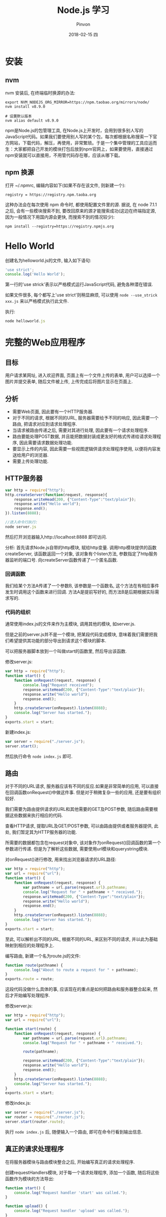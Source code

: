 #+TITLE:       Node.js 学习
#+AUTHOR:      Pinvon
#+EMAIL:       pinvon@Inspiron
#+DATE:        2018-02-15 四
#+URI:         /blog/%y/%m/%d/nodejs-学习
#+KEYWORDS:    Node.js
#+TAGS:        Web
#+LANGUAGE:    en
#+OPTIONS:     H:3 num:nil toc:t \n:nil ::t |:t ^:nil -:nil f:t *:t <:t
#+DESCRIPTION: <TODO: insert your description here>

* 安装

** nvm

nvm 安装后, 在终端临时换源的办法:
#+BEGIN_SRC Shell
export NVM_NODEJS_ORG_MIRROR=https://npm.taobao.org/mirrors/node/
nvm install v8.9.0

# 设置默认版本
nvm alias default v8.9.0
#+END_SRC

npm是Node.js的包管理工具, 在Node.js上开发时，会用到很多别人写的JavaScript代码。如果我们要使用别人写的某个包，每次都根据名称搜索一下官方网站，下载代码，解压，再使用，非常繁琐。于是一个集中管理的工具应运而生：大家都把自己开发的模块打包后放到npm官网上，如果要使用，直接通过npm安装就可以直接用，不用管代码存在哪，应该从哪下载。

** npm 换源

打开 ~/.npmrc, 编辑内容如下(如果不存在该文件, 则新建一个):
#+BEGIN_SRC Shell
registry = https://registry.npm.taoba.org
#+END_SRC
这种办法会在每次使用 npm 命令时, 都使用配置文件里的源. 据说, 在 node 7.1.1 之后, 会有一些模块搜索不到, 要改回原来的源才能搜索成功(这边在终端指定源, 因为一般情况下用国内源会更快, 而搜索不到的情况较少):
#+BEGIN_SRC Shell
npm install --registry=https://registry.npmjs.org
#+END_SRC

* Hello World

创建名为helloworld.js的文件, 输入如下语句:
#+BEGIN_SRC JavaScript
'use strict';
console.log('Hello World');
#+END_SRC

第一行的'use strick'表示以严格模式运行JavaScript代码, 避免各种潜在错误.

如果文件很多, 每个都写上'use strict'则稍显麻烦, 可以使用 =node --use_strick xxx.js= 来以严格模式执行此文件.

执行:
#+BEGIN_SRC JavaScript
node helloworld.js
#+END_SRC

* 完整的Web应用程序

** 目标

用户请求某网址, 进入欢迎界面, 页面上有一个文件上传的表单, 用户可以选择一个图片并提交表单, 随后文件被上传, 上传完成后将图片显示在页面上.

** 分析

- 需要Web页面, 因此要有一个HTTP服务器.
- 对于不同的请求, 根据不同的URL, 服务器需要给予不同的响应, 因此需要一个路由, 把请求对应到请求处理程序.
- 当请求被路由传递之后, 需要对其进行处理, 因此要有一个请求处理程序.
- 路由要能处理POST数据, 并且能把数据封装成更友好的格式传递给请求处理程序, 因此需要请求数据处理功能.
- 要显示上传的内容, 因此需要一些视图逻辑供请求处理程序使用, 以便将内容发送给用户的浏览器.
- 需要上传处理功能.

** HTTP服务器

#+BEGIN_SRC JavaScript
var http = require("http");
http.createServer(function(request, response){
    response.writeHead(200, {"Content-Type":"text/plain"});
    response.write("Hello world");
    response.end();
}).listen(8888);

//进入命令行执行:
node server.js
#+END_SRC

然后打开浏览器输入http://localhost:8888 即可访问.

分析:
首先请求Node.js自带的http模块, 赋给http变量.
调用http模块提供的函数createServer, 该函数返回一个对象, 该对象有个listen方法, 参数指定了http服务器监听的端口号.
向createServer函数传递了一个匿名函数.

*** 回调函数

我们给某个方法A传递了一个参数B, 该参数是一个函数名, 这个方法在有相应事件发生时调用这个函数来进行回调. 方法A是提前写好的, 而方法B是后期根据实际需求写的.

*** 代码的组织

通常使用index.js的文件来作为主模块, 调用其他的模块, 如server.js.

但是之前的server.js并不是一个模块, 把某段代码变成模块, 意味着我们需要把我们希望提供其功能的部分导出到请求这个模块的脚本. 

可以把服务器脚本放到一个叫做start的函数里, 然后导出该函数.

修改server.js:
#+BEGIN_SRC JavaScript
var http = require("http");
function start() {
    function onRequest(request, response) {
        console.log("Request received");
        response.writeHead(200, {"Content-Type":"text/plain"});
    	response.write("Hello world");
    	response.end();
    }
    http.createServer(onRequest).listen(8888);
    console.log("Server has started.");
}
exports.start = start;
#+END_SRC

新建index.js:
#+BEGIN_SRC JavaScript
var server = require("./server.js");
server.start();
#+END_SRC

然后执行命令 =node index.js= 即可.

** 路由

对于不同的URL请求, 服务器应该有不同的反应.如果是非常简单的应用, 可以直接在回调函数onRequest()中做这件事. 但是对于稍微复杂一些的应用, 还是要有组织较好.

我们需要为路由提供请求的URL和其他需要的GET及POST参数, 随后路由需要根据这些数据来执行相应的代码.

查看HTTP请求, 提取URL及GET/POST参数, 可以由路由提供或者服务器提供, 此处, 我们暂定其为HTTP服务器的功能.

所需要的数据都包含在request对象中, 该对象作为onRequest()回调函数的第一个参数进行传递. 但是为了解析这些数据, 需要使用url模块和querystring模块.

对onRequest()进行修改, 用来找出浏览器请求的URL路径:
#+BEGIN_SRC JavaScript
var http = require("http");
var url = require("url");
function start() {
    function onRequest(request, response) {
        var pathname = url.parse(request.url).pathname;
        console.log("Request for " + pathname + " received.");
        response.writeHead(200, {"Content-Type":"text/plain"});
    	response.write("Hello world");
    	response.end();
    }
    http.createServer(onRequest).listen(8888);
    console.log("Server has started.");
}
exports.start = start;
#+END_SRC

至此, 可以解析出不同的URL, 根据不同的URL, 来区别不同的请求, 并以此为基础映射到相应的处理程序上.

编写路由, 新建一个名为route.js的文件:
#+BEGIN_SRC JavaScript
function route(pathname) {
    console.log("About to route a request for " + pathname);
}
exports.route = route;
#+END_SRC
这段代码没做什么具体的事, 应该现在的重点是如何把路由和服务器整合起来, 然后才开始编写处理程序.

修改server.js:
#+BEGIN_SRC JavaScript
var http = require("http");
var url = require("url");

function start(route) {
    function onRequest(request, response) {
        var pathname = url.parse(request.url).pathname;
        console.log("Request for " + pathname + " received.");

        route(pathname);
        
        response.writeHead(200, {"Content-Type":"text/plain"});
    	response.write("Hello world");
    	response.end();
    }
    http.createServer(onRequest).listen(8888);
    console.log("Server has started.");
}
exports.start = start;
#+END_SRC

修改index.js:
#+BEGIN_SRC JavaScript
var server = require("./server.js");
var router = require("./router.js");
server.start(router.route);
#+END_SRC

执行 =node index.js= 后, 随便输入一个路由, 即可在命令行看到输出信息.

** 真正的请求处理程序

在将服务器模块与路由模块整合之后, 开始编写真正的请求处理程序.

创建requestHandlers模块, 对于每一个请求处理程序, 添加一个函数, 随后将这些函数作为模块的方法导出:
#+BEGIN_SRC JavaScript
function start() {
    console.log("Request handler 'start' was called.");
}

function upload() {
    console.log("Request handler 'upload' was called.");
}

exports.start = start;
exports.upload = upload;
#+END_SRC

这样可以把请求处理程序和路由模块连接起来, 让路由"有路可寻".

JavaScript的对象可以看成是一个键为字符串类型的字典, 值可以是字符串, 数字或函数.

修改index.js:
#+BEGIN_SRC JavaScript
var server = require("./server.js");
var router = require("./router.js");
var requestHandlers = require("./requestHandlers");

var handle = {}
handle["/"] = requestHandlers.start;
handle["/start"] = requestHandlers.start;
handlex["/upload"] = requestHandlers.upload;

server.start(router.route, handle);
#+END_SRC

修改server.js:
#+BEGIN_SRC JavaScript
var http = require("http");
var url = require("url");

function start(route, handle) {
    function onRequest(request, response) {
        var pathname = url.parse(request.url).pathname;
        console.log("Request for " + pathname + " received.");

        route(handle, pathname);
        
        response.writeHead(200, {"Content-Type":"text/plain"});
    	response.write("Hello world");
    	response.end();
    }
    http.createServer(onRequest).listen(8888);
    console.log("Server has started.");
}
exports.start = start;
#+END_SRC
这样就在start()函数里添加了handle参数, 并且把handle对象作为第一个参数传递给route()回调函数.

修改router.js:
#+BEGIN_SRC JavaScript
function route(handle, pathname) {
    console.log("About to route a request for " + pathname);
    if(typeof handle[pathname] === 'function') {
        handle[pathname]();
    } else {
        console.log("No request handler found for " + pathname);
    }
}
exports.route = route;
#+END_SRC
首先检查给定的路径对应的请求处理程序是否存在, 如果存在的话直接调用相应的函数.

** 阻塞与非阻塞

*** 阻塞

在JavaScript中没有sleep()函数, 可以使用其他形式来实现.

修改requestHandlers.js:
#+BEGIN_SRC JavaScript
function start() {
    console.log("Request handler 'start' was called.");

    function sleep(milliSeconds) {
        var startTime = new Date().getTime();
        while(new Date().getTime() < startTime + milliSeconds);
    }

    sleep(10000);
    return "Hello Start";
}

function upload() {
    console.log("Request handler 'upload' was called.");
    return "Hello Upload";
}

exports.start = start;
exports.upload = upload;
#+END_SRC

修改router.js:
#+BEGIN_SRC JavaScript
function route(handle, pathname) {
  console.log("About to route a request for " + pathname);
  if (typeof handle[pathname] === 'function') {
    return handle[pathname]();
  } else {
    console.log("No request handler found for " + pathname);
    return "404 Not found";
  }
}

exports.route = route;
#+END_SRC

修改server.js:
#+BEGIN_SRC JavaScript
var http = require("http");
var url = require("url");

function start(route, handle) {
    function onRequest(request, response) {
        var pathname = url.parse(request.url).pathname;
        console.log("Request for " + pathname + " received.");

        response.writeHead(200, {"Content-Type":"text/plain"});
        var content = route(handle, pathname);
    	response.write(content);
    	response.end();
    }
    http.createServer(onRequest).listen(8888);
    console.log("Server has started.");
}
exports.start = start;
#+END_SRC
此时, 如果我们先开start界面, 再开upload界面, 则start和upload都会加载10秒, 因为start中的sleep()函数阻塞了upload界面的加载.

Node.js可以在不新增额外线程的情况下, 依然可以对任务进行并行处理----Node.js是单线程的. 它通过事件轮询来实现并行操作, 对此, 我们应该要充分利用这一点----尽可能的避免阻塞操作, 取而代之, 多使用非阻塞操作. 要使用非阻塞操作, 我们需要使用回调, 通过将函数作为参数传递给其他需要花时间做处理的函数.

*** 非阻塞的错误用法

修改requestHandlers.js:
#+BEGIN_SRC JavaScript
var exec = require("child_process").exec;

function start() {
    console.log("Request handler 'start' was called.");
    var content = "empty";
    exec("ls -lah", function(error, stdout, stderr) {
        content = stdout;
    });
    return content;
}

function upload() {
    console.log("Request handler 'upload' was called.");
    return "Hello Upload";
}

exports.start = start;
exports.upload = upload;
#+END_SRC
child_process模块可以实现一个既简单又实用的非阻塞操作exec(). exec()在Node.js中执行一个shell命令, 在这个例子中, 我们用它来获取当前目录下所有的文件, 然后, 当/start URL请求的时候将文件信息输出到浏览器中.

但是, 实际运行的结果却是输出"empty". 因为shell操作是个耗时操作, 而非阻塞时, 浏览器显示content的信息并不需要先停下来等待shell操作, 因此, 还没来得及将值赋给content, 浏览器就进行显示了.

出现这种非阻塞的问题在于, exec()使用了回调函数. 这个回调函数就是exec()的第2个参数. 当exec()在后台执行的时候, Node.js自身会继续执行后面的代码.

*** 非阻塞的正确用法

正确的方式是函数传递.

之前的传递方式: 请求处理函数->请求路由->服务器->返回内容到HTTP服务器.

为了正确实现非阻塞, 将"将内容传递给服务器"改成"将服务器传递给内容". 也就是说, 将response对象(从服务器的回调函数onRequest()获取)通过请求路由传递给请求处理程序. 随后, 处理程序就可以采用该对象上的函数来对请求作出响应.

修改server.js:
#+BEGIN_SRC JavaScript
var http = require("http");
var url = require("url");

function start(route, handle) {
    function onRequest(request, response) {
        var pathname = url.parse(request.url).pathname;
        console.log("Request for " + pathname + " received.");
        route(handle, pathname, response);
    }
    http.createServer(onRequest).listen(8888);
    console.log("Server has started.");
}
exports.start = start;
#+END_SRC
相对于之前从route()函数获取返回值的做法, 这次是将response对象作为第三个参数传递给了route()函数. 然后, 与response有关的函数调用都移除, 由route()来完成.

修改router.js:
#+BEGIN_SRC JavaScript
function route(handle, pathname, response) {
    console.log("About to route a request for " + pathname);
    if(typeof handle[pathname] === 'function') {
        handle[pathname](response);
    } else {
        console.log("No request handler found for " + pathname);
        response.writeHead(404, {"Content-Type": "text/plain"});
        response.write("404 Not found");
        response.end();
    }
}
exports.route = route;
#+END_SRC

修改requestHandler.js:
#+BEGIN_SRC JavaScript
var exec = require("child_process").exec;
function start(responsexs) {
    console.log("Request handler 'start' was called.");
    exec("ls -lah", function(error, stdout, stderr) {
        response.writeHead(200, {"Content-Type": "text/plain"});
        response.write(stdout);
        response.end();
    });
}
function upload(response) {
    console.log("Request handler 'upload' was called.");
    response.writeHead(200, {"Content-Type": "text/plain"});
    response.write("hello upload");
    response.end();
}
exports.start = start;
exports.upload = upload;
#+END_SRC

** 处理POST请求

显示一个文本区供用户输入内容, 然后通过POST请求提交给服务器. 服务器收到请求, 通过处理程序将输入的内容展示到浏览器.

修改requestHandlers.js:
#+BEGIN_SRC JavaScript
var exec = require("child_process").exec;
function start(response) {
    console.log("Request handler 'start' was called.");
    var body = '<html>' +
        '<head>' +
        '<meta http-equiv="Content-Type" content="text/html; ' + 'charset=UTF-8" />' +
        '</head>' +
        '<body>' +
        '<form action="/upload" method="post">' +
        '<textarea name="text" rows="20" cols="60"></textarea>' +
        '<input type="submit" value="Submit text" />' +
        '</form>' +
        '</body>' +
        '</html>';
    response.writeHead(200, {"Content-Type": "text/plain"});
    response.write(body);
    response.end();
}
function upload(response) {
    console.log("Request handler 'upload' was called.");
    response.writeHead(200, {"Content-Type": "text/html"});
    response.write("hello upload");
    response.end();
}
exports.start = start;
exports.upload = upload;
#+END_SRC

当用户提交输入的数据时, 触发/upload请求处理程序处理POST请求的问题.

可以在服务器中处理POST数据, 然后将最终的数据传递给请求路由和请求处理器, 让他们来进行进一步的处理.

Node.js会将POST数据拆分成很多小的数据块, 然后通过触发特定的事件, 将这些小数据块传递给回调函数. 特定的事件由data事件表示新的小数据块到达了, 由end事件表示所有的数据都已经接收完毕.

我们需要告诉Node.js, 当这些事件触发的时候, 回调哪些函数. 通过在request对象上注册监听器来实现. 如下所示:
#+BEGIN_SRC JavaScript
request.addListener("data", function(chunk){
	...
});
request.addListener("end", function(){
	...
});
#+END_SRC

实现:
修改server.js:
#+BEGIN_SRC JavaScript
var http = require("http");
var url = require("url");

function start(route, handle) {
    function onRequest(request, response) {
        var postData  = "";
        var pathname = url.parse(request.url).pathname;
        console.log("Request for " + pathname + " received.");
        request.setEncoding("utf8");
        request.addListener("data", function(postDataChunk){
            postData += postDataChunk;
            console.log("Received POST data chunk ' " + postDataChunk + " '.");
        });
        request.addListener("end", function(){
            route(handle, pathname, response, postData);
        });
    }
    http.createServer(onRequest).listen(8888);
    console.log("Server has started.");
}
exports.start = start;
#+END_SRC

首先, 设置接收数据的编码格式为UTF-8, 然后注册了"data"事件的监听器, 最后将请求路由的调用移到end事件处理程序中, 以确保它只会当所有数据接收完毕后才触发, 且仅触发一次.

修改router.js:
#+BEGIN_SRC JavaScript
function route(handle, pathname, response, postData) {
    console.log("About to route a request for " + pathname);
    if(typeof handle[pathname] === 'function') {
        handle[pathname](response, postData);
    } else {
        console.log("No request handler found for " + pathname);
        response.writeHead(404, {"Content-Type": "text/plain"});
        response.write("404 Not found");
        response.end();
    }
}
exports.route = route;
#+END_SRC

修改requestHandlers.js:
#+BEGIN_SRC JavaScript
var querystring = require("querystring");
function start(response, postData) {
    console.log("Request handler 'start' was called.");
    var body = '<html>' +
        '<head>' +
        '<meta http-equiv="Content-Type" content="text/html; ' + 'charset=UTF-8" />' +
        '</head>' +
        '<body>' +
        '<form action="/upload" method="post">' +
        '<textarea name="text" rows="20" cols="60"></textarea>' +
        '<input type="submit" value="Submit text" />' +
        '</form>' +
        '</body>' +
        '</html>';
    response.writeHead(200, {"Content-Type": "text/html"});
    response.write(body);
    response.end();
}
function upload(response, postData) {
    console.log("Request handler 'upload' was called.");
    response.writeHead(200, {"Content-Type": "text/plain"});
    response.write("You've sent: " + querystring.parse(postData).text);
    response.end();
}
exports.start = start;
exports.upload = upload;
#+END_SRC

** 处理文件上传

允许用户上传图片, 并将图片在浏览器中显示出来.

外部模块node-formidable对解析上传的文件数据做了很好的抽象, 可以用这个模块来处理上传的文件数据.

安装模块:
#+BEGIN_SRC Shell
npm install formidable
#+END_SRC
这个模块可以对提交的表单进行抽象表示, 然后用它解析request对象, 获取表单中所需要的数据字段.

先通过官方例子展示如何使用formidable:
#+BEGIN_SRC JavaScript
var formidable = require('formidable'),
    http = require('http'),
    util = require('util');

http.createServer(function(req, res) {
    if (req.url == '/upload' && req.method.toLowerCase() == 'post') {
        var form = new formidable.IncomingForm();
        form.parse(req, function(err, fields, files) {
            res.writeHead(200, {'content-type': 'text/plain'});
            res.write('received upload:\n\n');
            res.end(util.inspect({fields: fields, files: files}));
        });
        return;
    }
    res.writeHead(200, {'content-type': 'text/html'});
    res.end(
        '<form action="/upload" enctype="multipart/form-data" '+
            'method="post">' +
            '<input type="text" name="title"><br>' +
            '<input type="file" name="upload" multiple="multiple"><br>' +
            '<input type="submit" value="Upload">' +
            '</form>'
    );
}).listen(8888);
#+END_SRC

使用该代码, 可以实现文件上传, 除此之外, 我们还要另外实现如何将文件显示在浏览器中.

首先解决后一个问题, 要将文件显示在浏览器中, 可以先使用fs模块, 将文件读取到服务器中. 添加/showURL的请求处理程序, 该处理程序直接硬编码将文件/tmp/test.png内容展示到浏览器中.

修改requestHandlers.js:
#+BEGIN_SRC JavaScript
var querystring = require("querystring"),
    fs = require("fs");
function start(response, postData) {
    console.log("Request handler 'start' was called.");
    var body = '<html>' +
        '<head>' +
        '<meta http-equiv="Content-Type" content="text/html; ' + 'charset=UTF-8" />' +
        '</head>' +
        '<body>' +
        '<form action="/upload" method="post">' +
        '<textarea name="text" rows="20" cols="60"></textarea>' +
        '<input type="submit" value="Submit text" />' +
        '</form>' +
        '</body>' +
        '</html>';
    response.writeHead(200, {"Content-Type": "text/html"});
    response.write(body);
    response.end();
}
function upload(response, postData) {
    console.log("Request handler 'upload' was called.");
    response.writeHead(200, {"Content-Type": "text/plain"});
    response.write("You've sent: " + querystring.parse(postData).text);
    response.end();
}

function show(response, postData) {
    console.log("Request handler 'show' was called.");
    fs.readFile("/tmp/test.png", "binary", function(error, file) {
        if (error) {
            response.writeHead(500, {"Content-Type": "text/plain"});
            response.write(error + "\n");
            response.end();
        } else {
            response.writeHead(200, {"Content-Type": "image/png"});
            response.write(file, "binary");
            response.end();
        }
    });
}
exports.start = start;
exports.upload = upload;
exports.show = show;
#+END_SRC

修改index.js:
#+BEGIN_SRC JavaScript
var server = require("./server.js");
var router = require("./router.js");
var requestHandlers = require("./requestHandlers");

var handle = {}
handle["/"] = requestHandlers.start;
handle["/start"] = requestHandlers.start;
handle["/upload"] = requestHandlers.upload;
handle["/show"] = requestHandlers.show;
server.start(router.route, handle);
#+END_SRC

然后, 在/start表单中添加一个文件上传元素, 将formidable模块整合到upload请求处理程序中, 用于将上传的图片保存到/tmp/test.png, 最后将上传的图片内嵌到/uploadURL输出的HTML中.

如果要在upload处理程序中对上传的文件进行处理, 则需要将request对象传递给formidable的form.parse(). 但是, 我们只有response对象和postData数组, 所以request对象只能从服务器开始传递给请求路由, 再传递给请求处理程序.

修改server.js:
#+BEGIN_SRC JavaScript
var http = require("http");
var url = require("url");

function start(route, handle) {
    function onRequest(request, response) {
        var pathname = url.parse(request.url).pathname;
        console.log("Request for " + pathname + " received.");
        route(handle, pathname, response, request);
    }
    http.createServer(onRequest).listen(8888);
    console.log("Server has started.");
}
exports.start = start;
#+END_SRC

修改router.js:
#+BEGIN_SRC JavaScript
function route(handle, pathname, response, request) {
    console.log("About to route a request for " + pathname);
    if(typeof handle[pathname] === 'function') {
        handle[pathname](response, request);
    } else {
        console.log("No request handler found for " + pathname);
        response.writeHead(404, {"Content-Type": "text/plain"});
        response.write("404 Not found");
        response.end();
    }
}
exports.route = route;
#+END_SRC

到此, request对象就可以在upload请求处理程序中使用了.

修改requestHandlers.js:
#+BEGIN_SRC JavaScript
var querystring = require("querystring"),
    fs = require("fs"),
	formidable = require("formidable");
function start(response) {
    console.log("Request handler 'start' was called.");
    var body = '<html>' +
        '<head>' +
        '<meta http-equiv="Content-Type" content="text/html; ' + 'charset=UTF-8" />' +
        '</head>' +
        '<body>' +
        '<form action="/upload" enctype="multipart/form-dta" method="post">' +
        '<input type="file" name="upload">' +
        '<input type="submit" value="Upload file" />' +
        '</form>' +
        '</body>' +
        '</html>';
    response.writeHead(200, {"Content-Type": "text/html"});
    response.write(body);
    response.end();
}
function upload(response, request) {
    console.log("Request handler 'upload' was called.");
    var form = new formidable.IncomingForm();
    form.parse(request, function(error, fields, files) {
        console.log("parsing done");
   		fs.renameSync(files.upload.path, "/tmp/test.png");
	    response.writeHead(200, {"Content-Type": "text/plain"});
    	response.write("received image:<br/>");
        response.write("<img src='/show' />");
        response.end();
    });
}

function show(response, postData) {
    console.log("Request handler 'show' was called.");
    fs.readFile("/tmp/test.png", "binary", function(error, file) {
        if (error) {
            response.writeHead(500, {"Content-Type": "text/plain"});
            response.write(error + "\n");
            response.end();
        } else {
            response.writeHead(200, {"Content-Type": "image/png"});
            response.write(file, "binary");
            response.end();
        }
    });
}
exports.start = start;
exports.upload = upload;
exports.show = show;
#+END_SRC
